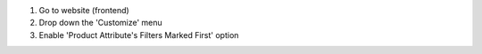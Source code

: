#. Go to website (frontend)
#. Drop down the 'Customize' menu
#. Enable 'Product Attribute's Filters Marked First' option

